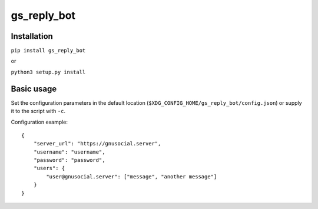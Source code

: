 gs_reply_bot
============
Installation
------------

``pip install gs_reply_bot``

or

``python3 setup.py install``


Basic usage
-----------

Set the configuration parameters in the default location (``$XDG_CONFIG_HOME/gs_reply_bot/config.json``) or supply it to the script with ``-c``.

Configuration example:

::

    {
        "server_url": "https://gnusocial.server",
        "username": "username",
        "password": "password",
        "users": {
            "user@gnusocial.server": ["message", "another message"]
        }
    }
